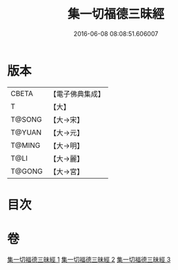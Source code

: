 #+TITLE: 集一切福德三昧經 
#+DATE: 2016-06-08 08:08:51.606007

* 版本
 |     CBETA|【電子佛典集成】|
 |         T|【大】     |
 |    T@SONG|【大→宋】   |
 |    T@YUAN|【大→元】   |
 |    T@MING|【大→明】   |
 |      T@LI|【大→麗】   |
 |    T@GONG|【大→宮】   |

* 目次

* 卷
[[file:KR6g0028_001.txt][集一切福德三昧經 1]]
[[file:KR6g0028_002.txt][集一切福德三昧經 2]]
[[file:KR6g0028_003.txt][集一切福德三昧經 3]]

